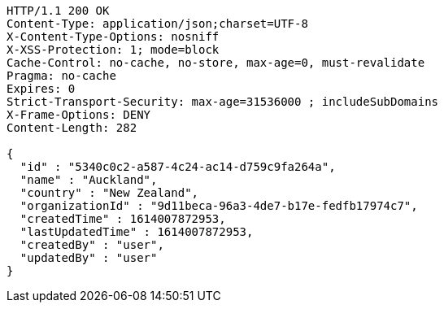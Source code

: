 [source,http,options="nowrap"]
----
HTTP/1.1 200 OK
Content-Type: application/json;charset=UTF-8
X-Content-Type-Options: nosniff
X-XSS-Protection: 1; mode=block
Cache-Control: no-cache, no-store, max-age=0, must-revalidate
Pragma: no-cache
Expires: 0
Strict-Transport-Security: max-age=31536000 ; includeSubDomains
X-Frame-Options: DENY
Content-Length: 282

{
  "id" : "5340c0c2-a587-4c24-ac14-d759c9fa264a",
  "name" : "Auckland",
  "country" : "New Zealand",
  "organizationId" : "9d11beca-96a3-4de7-b17e-fedfb17974c7",
  "createdTime" : 1614007872953,
  "lastUpdatedTime" : 1614007872953,
  "createdBy" : "user",
  "updatedBy" : "user"
}
----